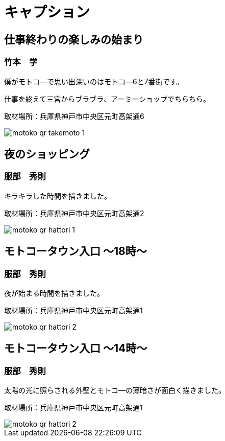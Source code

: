 # キャプション


## 仕事終わりの楽しみの始まり

### 竹本　学

僕がモトコ―で思い出深いのはモトコ―6と7番街です。

仕事を終えて三宮からブラブラ、アーミーショップでちらちら。

取材場所：兵庫県神戸市中央区元町高架通6

image::motoko-qr-takemoto-1.gif[]


## 夜のショッピング

### 服部　秀則

キラキラした時間を描きました。

取材場所：兵庫県神戸市中央区元町高架通2

image::motoko-qr-hattori-1.gif[]

<<<

## モトコータウン入口 ～18時～

### 服部　秀則

夜が始まる時間を描きました。

取材場所：兵庫県神戸市中央区元町高架通1

image::motoko-qr-hattori-2.gif[]


## モトコータウン入口 ～14時～

### 服部　秀則

太陽の光に照らされる外壁とモトコ―の薄暗さが面白く描きました。

取材場所：兵庫県神戸市中央区元町高架通1

image::motoko-qr-hattori-2.gif[]